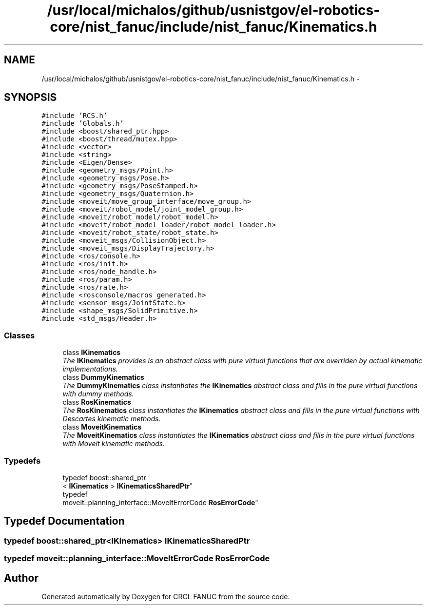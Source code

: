 .TH "/usr/local/michalos/github/usnistgov/el-robotics-core/nist_fanuc/include/nist_fanuc/Kinematics.h" 3 "Fri Apr 15 2016" "CRCL FANUC" \" -*- nroff -*-
.ad l
.nh
.SH NAME
/usr/local/michalos/github/usnistgov/el-robotics-core/nist_fanuc/include/nist_fanuc/Kinematics.h \- 
.SH SYNOPSIS
.br
.PP
\fC#include 'RCS\&.h'\fP
.br
\fC#include 'Globals\&.h'\fP
.br
\fC#include <boost/shared_ptr\&.hpp>\fP
.br
\fC#include <boost/thread/mutex\&.hpp>\fP
.br
\fC#include <vector>\fP
.br
\fC#include <string>\fP
.br
\fC#include <Eigen/Dense>\fP
.br
\fC#include <geometry_msgs/Point\&.h>\fP
.br
\fC#include <geometry_msgs/Pose\&.h>\fP
.br
\fC#include <geometry_msgs/PoseStamped\&.h>\fP
.br
\fC#include <geometry_msgs/Quaternion\&.h>\fP
.br
\fC#include <moveit/move_group_interface/move_group\&.h>\fP
.br
\fC#include <moveit/robot_model/joint_model_group\&.h>\fP
.br
\fC#include <moveit/robot_model/robot_model\&.h>\fP
.br
\fC#include <moveit/robot_model_loader/robot_model_loader\&.h>\fP
.br
\fC#include <moveit/robot_state/robot_state\&.h>\fP
.br
\fC#include <moveit_msgs/CollisionObject\&.h>\fP
.br
\fC#include <moveit_msgs/DisplayTrajectory\&.h>\fP
.br
\fC#include <ros/console\&.h>\fP
.br
\fC#include <ros/init\&.h>\fP
.br
\fC#include <ros/node_handle\&.h>\fP
.br
\fC#include <ros/param\&.h>\fP
.br
\fC#include <ros/rate\&.h>\fP
.br
\fC#include <rosconsole/macros_generated\&.h>\fP
.br
\fC#include <sensor_msgs/JointState\&.h>\fP
.br
\fC#include <shape_msgs/SolidPrimitive\&.h>\fP
.br
\fC#include <std_msgs/Header\&.h>\fP
.br

.SS "Classes"

.in +1c
.ti -1c
.RI "class \fBIKinematics\fP"
.br
.RI "\fIThe \fBIKinematics\fP provides is an abstract class with pure virtual functions that are overriden by actual kinematic implementations\&. \fP"
.ti -1c
.RI "class \fBDummyKinematics\fP"
.br
.RI "\fIThe \fBDummyKinematics\fP class instantiates the \fBIKinematics\fP abstract class and fills in the pure virtual functions with dummy methods\&. \fP"
.ti -1c
.RI "class \fBRosKinematics\fP"
.br
.RI "\fIThe \fBRosKinematics\fP class instantiates the \fBIKinematics\fP abstract class and fills in the pure virtual functions with Descartes kinematic methods\&. \fP"
.ti -1c
.RI "class \fBMoveitKinematics\fP"
.br
.RI "\fIThe \fBMoveitKinematics\fP class instantiates the \fBIKinematics\fP abstract class and fills in the pure virtual functions with Moveit kinematic methods\&. \fP"
.in -1c
.SS "Typedefs"

.in +1c
.ti -1c
.RI "typedef boost::shared_ptr
.br
< \fBIKinematics\fP > \fBIKinematicsSharedPtr\fP"
.br
.ti -1c
.RI "typedef 
.br
moveit::planning_interface::MoveItErrorCode \fBRosErrorCode\fP"
.br
.in -1c
.SH "Typedef Documentation"
.PP 
.SS "typedef boost::shared_ptr<\fBIKinematics\fP> \fBIKinematicsSharedPtr\fP"

.SS "typedef moveit::planning_interface::MoveItErrorCode \fBRosErrorCode\fP"

.SH "Author"
.PP 
Generated automatically by Doxygen for CRCL FANUC from the source code\&.
